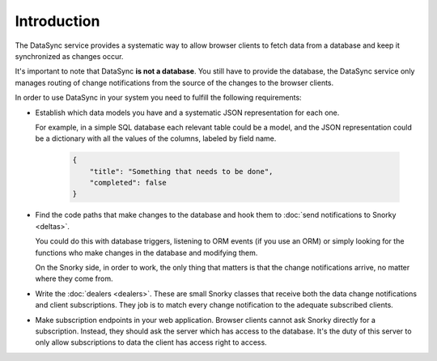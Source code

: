 Introduction
============

The DataSync service provides a systematic way to allow browser clients to fetch data from a database and keep it synchronized as changes occur.

It's important to note that DataSync **is not a database**. You still have to provide the database, the DataSync service only manages routing of change notifications from the source of the changes to the browser clients.

In order to use DataSync in your system you need to fulfill the following requirements:

* Establish which data models you have and a systematic JSON representation for each one.

  For example, in a simple SQL database each relevant table could be a model, and the JSON representation could be a dictionary with all the values of the columns, labeled by field name.

   .. code:: javascript

        {
            "title": "Something that needs to be done",
            "completed": false
        }

* Find the code paths that make changes to the database and hook them to :doc:`send notifications to Snorky <deltas>`.

  You could do this with database triggers, listening to ORM events (if you use an ORM) or simply looking for the functions who make changes in the database and modifying them.

  On the Snorky side, in order to work, the only thing that matters is that the change notifications arrive, no matter where they come from.

* Write the :doc:`dealers <dealers>`. These are small Snorky classes that receive both the data change notifications and client subscriptions. They job is to match every change notification to the adequate subscribed clients.

* Make subscription endpoints in your web application. Browser clients cannot ask Snorky directly for a subscription. Instead, they should ask the server which has access to the database. It's the duty of this server to only allow subscriptions to data the client has access right to access.
